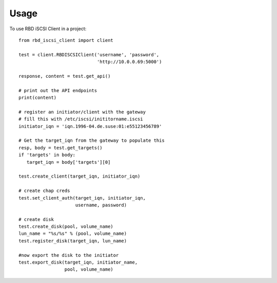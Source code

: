 =====
Usage
=====

To use RBD iSCSI Client in a project::

    from rbd_iscsi_client import client

    test = client.RBDISCSIClient('username', 'password',
                                 'http://10.0.0.69:5000')

    response, content = test.get_api()

    # print out the API endpoints
    print(content)

    # register an initiator/client with the gateway
    # fill this with /etc/iscsi/inititorname.iscsi
    initiator_iqn = 'iqn.1996-04.de.suse:01:e55123456789'

    # Get the target_iqn from the gateway to populate this
    resp, body = test.get_targets()
    if 'targets' in body:
       target_iqn = body['targets'][0]

    test.create_client(target_iqn, initiator_iqn)

    # create chap creds
    test.set_client_auth(target_iqn, initiator_iqn,
                         username, password)

    # create disk
    test.create_disk(pool, volume_name)
    lun_name = "%s/%s" % (pool, volume_name)
    test.register_disk(target_iqn, lun_name)

    #now export the disk to the initiator
    test.export_disk(target_iqn, initiator_name,
                     pool, volume_name)
